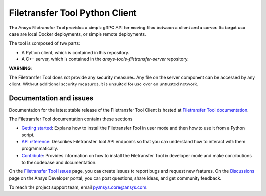 Filetransfer Tool Python Client
===============================

|pyansys| |python| |pypi| |GH-CI| |codecov| |MIT| |black|

.. |pyansys| image:: https://img.shields.io/badge/Py-Ansys-ffc107.svg?logo=data:image/png;base64,iVBORw0KGgoAAAANSUhEUgAAABAAAAAQCAIAAACQkWg2AAABDklEQVQ4jWNgoDfg5mD8vE7q/3bpVyskbW0sMRUwofHD7Dh5OBkZGBgW7/3W2tZpa2tLQEOyOzeEsfumlK2tbVpaGj4N6jIs1lpsDAwMJ278sveMY2BgCA0NFRISwqkhyQ1q/Nyd3zg4OBgYGNjZ2ePi4rB5loGBhZnhxTLJ/9ulv26Q4uVk1NXV/f///////69du4Zdg78lx//t0v+3S88rFISInD59GqIH2esIJ8G9O2/XVwhjzpw5EAam1xkkBJn/bJX+v1365hxxuCAfH9+3b9/+////48cPuNehNsS7cDEzMTAwMMzb+Q2u4dOnT2vWrMHu9ZtzxP9vl/69RVpCkBlZ3N7enoDXBwEAAA+YYitOilMVAAAAAElFTkSuQmCC
   :target: https://docs.pyansys.com/
   :alt: PyAnsys

.. |python| image:: https://img.shields.io/badge/Python-%3E%3D3.9-blue
   :target: https://pypi.org/project/ansys-tools-filetransfer/
   :alt: Python

.. |pypi| image:: https://img.shields.io/pypi/v/ansys-tools-filetransfer.svg?logo=python&logoColor=white
   :target: https://pypi.org/project/ansys-tools-filetransfer
   :alt: PyPI

.. |codecov| image:: https://codecov.io/gh/ansys-internal/ansys-tools-filetransfer/branch/main/graph/badge.svg
   :target: https://codecov.io/gh/ansys-internal/ansys-tools-filetransfer
   :alt: Codecov

.. |GH-CI| image:: https://github.com/ansys-internal/ansys-tools-filetransfer/actions/workflows/ci.yml/badge.svg
   :target: https://github.com/ansys-internal/ansys-tools-filetransfer/actions/workflows/ci.yml
   :alt: GH-CI

.. |MIT| image:: https://img.shields.io/badge/License-MIT-yellow.svg
   :target: https://opensource.org/licenses/MIT
   :alt: MIT

.. |black| image:: https://img.shields.io/badge/code%20style-black-000000.svg?style=flat
   :target: https://github.com/psf/black
   :alt: Black


The Ansys Filetransfer Tool provides a simple gRPC API for moving files between
a client and a server. Its target use case are local Docker deployments, or
simple remote deployments.

The tool is composed of two parts:

- A Python client, which is contained in this repository.
- A C++ server, which is contained in the `ansys-tools-filetransfer-server` repository.

**WARNING**:

The Filetransfer Tool does not provide any security measures. Any file
on the server component can be accessed by any client. Without additional security
measures, it is unsuited for use over an untrusted network.


Documentation and issues
-------------------------

Documentation for the latest stable release of the Filetransfer Tool Client is hosted at
`Filetransfer Tool documentation <https://filetransfer.tools.docs.pyansys.com>`_.


The Filetransfer Tool documentation contains these sections:

- `Getting started <https://filetransfer.tools.docs.pyansys.com/version/dev/usage.html>`_:
  Explains how to install the Filetransfer Tool in user mode and then how
  to use it from a Python script.
- `API reference <https://filetransfer.tools.docs.pyansys.com/version/dev/api/index.html>`_:
  Describes Filetransfer Tool API endpoints so that you can understand how to interact with
  them programmatically.
- `Contribute <https://filetransfer.tools.docs.pyansys.com/version/dev/contribute.html>`_:
  Provides information on how to install the Filetransfer Tool in developer mode and make contributions
  to the codebase and documentation.

On the `Filetransfer Tool Issues <https://github.com/ansys-internal/ansys-tools-filetransfer/issues>`_
page, you can create issues to report bugs and request new features. On the `Discussions <https://discuss.ansys.com/>`_
page on the Ansys Developer portal, you can post questions, share ideas, and get community feedback.

To reach the project support team, email `pyansys.core@ansys.com <pyansys.core@ansys.com>`_.

